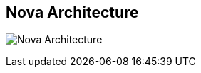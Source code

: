 ## Nova Architecture
ifdef::env-github,env-browser[:outfilesuffix: .adoc]

image:images/data-lake-accelerator-architecture-diagram.png[Nova Architecture]
